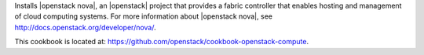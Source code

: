 .. The contents of this file are included in multiple topics.
.. This file should not be changed in a way that hinders its ability to appear in multiple documentation sets.


Installs |openstack nova|, an |openstack| project that provides a fabric controller that enables hosting and management of cloud computing systems. For more information about |openstack nova|, see http://docs.openstack.org/developer/nova/.

This cookbook is located at: https://github.com/openstack/cookbook-openstack-compute.
